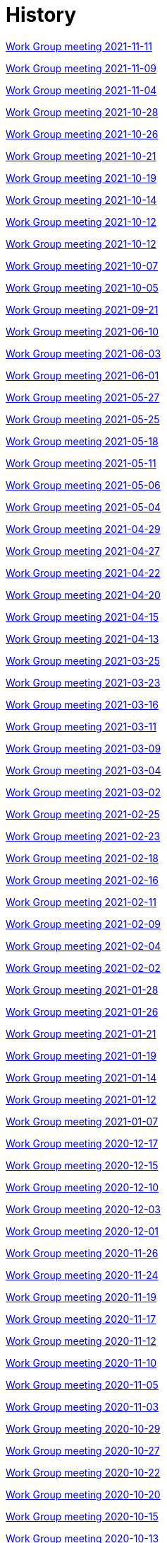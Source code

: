 = History

xref:notes/2021-11-11-wgm.adoc[Work Group meeting 2021-11-11]

xref:notes/2021-11-09-wgm.adoc[Work Group meeting 2021-11-09]

xref:notes/2021-11-04-wgm.adoc[Work Group meeting 2021-11-04]

xref:notes/2021-10-28-wgm.adoc[Work Group meeting 2021-10-28]

xref:notes/2021-10-26-wgm.adoc[Work Group meeting 2021-10-26]

xref:notes/2021-10-21-wgm.adoc[Work Group meeting 2021-10-21]

xref:notes/2021-10-19-wgm.adoc[Work Group meeting 2021-10-19]

xref:notes/2021-10-14-wgm.adoc[Work Group meeting 2021-10-14]

xref:notes/2021-10-12-wgm.adoc[Work Group meeting 2021-10-12]

xref:notes/2021-10-12-wgm.adoc[Work Group meeting 2021-10-12]

xref:notes/2021-10-07-wgm.adoc[Work Group meeting 2021-10-07]

xref:notes/2021-10-05-wgm.adoc[Work Group meeting 2021-10-05]

xref:notes/2021-09-21-wgm.adoc[Work Group meeting 2021-09-21]

xref:notes/2021-06-10-wgm.adoc[Work Group meeting 2021-06-10]

xref:notes/2021-06-03-wgm.adoc[Work Group meeting 2021-06-03]

xref:notes/2021-06-10-wgm.adoc[Work Group meeting 2021-06-01]

xref:notes/2021-05-27-wgm.adoc[Work Group meeting 2021-05-27]

xref:notes/2021-05-25-wgm.adoc[Work Group meeting 2021-05-25]

xref:notes/2021-05-18-wgm.adoc[Work Group meeting 2021-05-18]

xref:notes/2021-05-11-wgm.adoc[Work Group meeting 2021-05-11]

xref:notes/2021-05-06-wgm.adoc[Work Group meeting 2021-05-06]

xref:notes/2021-05-04-wgm.adoc[Work Group meeting 2021-05-04]

xref:notes/2021-04-29-wgm.adoc[Work Group meeting 2021-04-29]

xref:notes/2021-04-27-wgm.adoc[Work Group meeting 2021-04-27]

xref:notes/2021-04-22-wgm.adoc[Work Group meeting 2021-04-22]

xref:notes/2021-04-20-wgm.adoc[Work Group meeting 2021-04-20]

xref:notes/2021-04-15-wgm.adoc[Work Group meeting 2021-04-15]

xref:notes/2021-04-13-wgm.adoc[Work Group meeting 2021-04-13]

xref:notes/2021-03-25-wgm.adoc[Work Group meeting 2021-03-25]

xref:notes/2021-03-23-wgm.adoc[Work Group meeting 2021-03-23]

xref:notes/2021-03-16-wgm.adoc[Work Group meeting 2021-03-16]

xref:notes/2021-03-11-wgm.adoc[Work Group meeting 2021-03-11]

xref:notes/2021-03-09-wgm.adoc[Work Group meeting 2021-03-09]

xref:notes/2021-03-04-wgm.adoc[Work Group meeting 2021-03-04]

xref:notes/2021-03-02-wgm.adoc[Work Group meeting 2021-03-02]

xref:notes/2021-02-25-wgm.adoc[Work Group meeting 2021-02-25]

xref:notes/2021-02-23-wgm.adoc[Work Group meeting 2021-02-23]

xref:notes/2021-02-18-wgm.adoc[Work Group meeting 2021-02-18]

xref:notes/2021-02-16-wgm.adoc[Work Group meeting 2021-02-16]

xref:notes/2021-02-11-wgm.adoc[Work Group meeting 2021-02-11]

xref:notes/2021-02-09-wgm.adoc[Work Group meeting 2021-02-09]

xref:notes/2021-02-04-wgm.adoc[Work Group meeting 2021-02-04]

xref:notes/2021-02-02-wgm.adoc[Work Group meeting 2021-02-02]

xref:notes/2021-01-28-wgm.adoc[Work Group meeting 2021-01-28]

xref:notes/2021-01-26-wgm.adoc[Work Group meeting 2021-01-26]

xref:notes/2021-01-21-wgm.adoc[Work Group meeting 2021-01-21]

xref:notes/2021-01-19-wgm.adoc[Work Group meeting 2021-01-19]

xref:notes/2021-01-14-wgm.adoc[Work Group meeting 2021-01-14]

xref:notes/2021-01-12-wgm.adoc[Work Group meeting 2021-01-12]

xref:notes/2021-01-07-wgm.adoc[Work Group meeting 2021-01-07]

xref:notes/2020-12-17-wgm.adoc[Work Group meeting 2020-12-17]

xref:notes/2020-12-15-wgm.adoc[Work Group meeting 2020-12-15]

xref:notes/2020-12-10-wgm.adoc[Work Group meeting 2020-12-10]

xref:notes/2020-12-03-wgm.adoc[Work Group meeting 2020-12-03]

xref:notes/2020-12-01-wgm.adoc[Work Group meeting 2020-12-01]

xref:notes/2020-11-26-wgm.adoc[Work Group meeting 2020-11-26]

xref:notes/2020-11-24-wgm.adoc[Work Group meeting 2020-11-24]

xref:notes/2020-11-19-wgm.adoc[Work Group meeting 2020-11-19]

xref:notes/2020-11-17-wgm.adoc[Work Group meeting 2020-11-17]

xref:notes/2020-11-12-wgm.adoc[Work Group meeting 2020-11-12]

xref:notes/2020-11-10-wgm.adoc[Work Group meeting 2020-11-10]

xref:notes/2020-11-05-wgm.adoc[Work Group meeting 2020-11-05]

xref:notes/2020-11-03-wgm.adoc[Work Group meeting 2020-11-03]

xref:notes/2020-10-29-wgm.adoc[Work Group meeting 2020-10-29]

xref:notes/2020-10-27-wgm.adoc[Work Group meeting 2020-10-27]

xref:notes/2020-10-22-wgm.adoc[Work Group meeting 2020-10-22]

xref:notes/2020-10-20-wgm.adoc[Work Group meeting 2020-10-20]

xref:notes/2020-10-15-wgm.adoc[Work Group meeting 2020-10-15]

xref:notes/2020-10-13-wgm.adoc[Work Group meeting 2020-10-13]

xref:notes/2020-10-08-wgm.adoc[Work Group meeting 2020-10-08]

xref:notes/2020-10-06-wgm.adoc[Work Group meeting 2020-10-06]

xref:notes/2020-10-01-wgm.adoc[Work Group meeting 2020-10-01]

xref:notes/2020-09-29-wgm.adoc[Work Group meeting 2020-09-29]

xref:notes/2020-09-22-wgm.adoc[Work Group meeting 2020-09-22]

xref:notes/2020-09-17-wgm.adoc[Work Group meeting 2020-09-17]

xref:notes/2020-09-15-wgm.adoc[Work Group meeting 2020-09-15]

xref:notes/2020-09-10-wgm.adoc[Work Group meeting 2020-09-10]

xref:notes/2020-09-08-wgm.adoc[Work Group meeting 2020-09-08]

xref:notes/2020-09-08-wgm-tc440.adoc[Work Group and TC 440 meeting 2020-09-08]

xref:notes/2020-09-03-wgm.adoc[Work Group meeting 2020-09-03]

xref:notes/2020-09-01-wgm.adoc[Work Group meeting 2020-09-01]

xref:notes/2020-07-30-wgm.adoc[Work Group meeting 2020-07-30]

xref:notes/2020-07-28-wgm.adoc[Work Group meeting 2020-07-28]

xref:notes/2020-07-23-wgm.adoc[Work Group meeting 2020-07-23]

xref:notes/2020-07-16-wgm.adoc[Work Group meeting 2020-07-16, 2020-07-14, 2020-07-09, 2020-07-07]

xref:notes/2020-07-02-wgm.adoc[Work Group meeting 2020-07-02]

xref:notes/2020-06-30-wgm.adoc[Work Group meeting 2020-06-30]

xref:notes/2020-06-25-wgm.adoc[Work Group meeting 2020-06-25]

xref:notes/2020-06-18-wgm.adoc[Work Group meeting 2020-06-18]

xref:notes/2020-06-11-wgm.adoc[Work Group meeting 2020-06-11, 2020-06-09]

xref:notes/2020-06-04-wgm.adoc[Work Group meeting 2020-06-04]

xref:notes/2020-06-02-wgm.adoc[Work Group meeting 2020-06-02]

xref:notes/2020-05-28-wgm.adoc[Work Group meeting 2020-05-28]

xref:notes/2020-05-26-wgm.adoc[Work Group meeting 2020-05-26, 2020-05-19]

xref:notes/2020-05-14-wgm.adoc[Work Group meeting 2020-05-14]

xref:notes/2020-05-12-wgm.adoc[Work Group meeting 2020-05-12]

xref:notes/2020-05-07-wgm.adoc[Work Group meeting 2020-05-07, 2020-05-05]

xref:notes/2020-04-30-wgm.adoc[Work Group meeting 2020-04-30]

xref:notes/2020-04-28-wgm.adoc[Work Group meeting 2020-04-28]

xref:notes/2020-04-23-wgm.adoc[Work Group meeting 2020-04-23]

xref:notes/2020-04-21-wgm.adoc[Work Group meeting 2020-04-21]

xref:notes/2020-04-17-wgm.adoc[Work Group meeting 2020-04-17, 2020-04-16, 2020-04-15, 2020-04-14]

xref:notes/2020-04-07-wgm.adoc[Work Group meeting 2020-04-07]

xref:notes/2020-04-02-wgm.adoc[Work Group meeting 2020-04-02, 2020-03-31]

xref:notes/2020-03-26-wgm.adoc[Work Group meeting 2020-03-26, 2020-03-24]

xref:notes/2020-03-19-wgm.adoc[Work Group meeting 2020-03-19]

xref:notes/2020-03-17-wgm.adoc[Work Group meeting 2020-03-17]

xref:notes/2020-03-12-wgm.adoc[Work Group meeting 2020-03-12]

xref:notes/2020-03-10-wgm.adoc[Work Group meeting 2020-03-10]

xref:notes/2020-03-05-wgm.adoc[Work Group meeting 2020-03-05]

xref:notes/2020-03-03-wgm.adoc[Work Group meeting 2020-03-03]

xref:notes/2020-02-27-wgm.adoc[Work Group meeting 2020-02-27]

xref:notes/2020-02-26-wgm.adoc[Work Group meeting 2020-02-26]

xref:notes/2020-02-25-wgm.adoc[Work Group meeting 2020-02-25]

xref:notes/2020-02-20-wgm.adoc[Work Group meeting 2020-02-20]

xref:notes/2020-02-13-wgm.adoc[Work Group meeting 2020-02-13]

xref:notes/2020-02-11-wgm.adoc[Work Group meeting 2020-02-11]

xref:notes/2020-02-06-wgm.adoc[Work Group meeting 2020-02-06, 2020-02-04]

xref:notes/2020-01-30-wgm.adoc[Work Group meeting 2020-01-30]

xref:notes/2020-01-28-wgm.adoc[Work Group meeting 2020-01-28]

xref:notes/2020-01-21-wgm.adoc[Work Group meeting 2020-01-21]

xref:notes/2020-01-16-wgm.adoc[Work Group meeting 2020-01-16]

xref:notes/2020-01-14-wgm.adoc[Work Group meeting 2020-01-14]

xref:notes/2020-01-09-wgm.adoc[Work Group meeting 2020-01-09]

xref:notes/2020-01-07-wgm.adoc[Work Group meeting 2020-01-07]

xref:notes/2019-12-19-wgm.adoc[Work Group meeting 2019-12-19]

xref:notes/2019-12-17-wgm.adoc[Work Group meeting 2019-12-17]

xref:notes/2019-12-12-wgm.adoc[Work Group meeting 2019-12-12]

xref:notes/2019-12-10-wgm.adoc[Work Group meeting 2019-12-10]

xref:notes/2019-12-05-wgm.adoc[Work Group meeting 2019-12-05]

xref:notes/2019-12-03-wgm.adoc[Work Group meeting 2019-12-03]

xref:notes/2019-11-28-wgm.adoc[Work Group meeting 2019-11-28]

xref:notes/2019-11-26-wgm.adoc[Work Group meeting 2019-11-26]

xref:notes/2019-11-22-wgm.adoc[Work Group meeting 2019-11-22]

xref:notes/2019-11-21-wgm.adoc[Work Group meeting 2019-11-21]

xref:notes/2019-11-12-wgm.adoc[Work Group meeting 2019-11-12]

xref:notes/2019-11-11-wgm.adoc[Work Group meeting 2019-11-11]

xref:notes/2019-11-07-wgm.adoc[Work Group meeting 2019-11-07]

xref:notes/2019-11-05-wgm.adoc[Work Group meeting 2019-11-05]

xref:notes/2019-10-31-wgm.adoc[Work Group meeting 2019-10-31]

xref:notes/2019-10-29-wgm.adoc[Work Group meeting 2019-10-29]

xref:notes/2019-10-24-wgm.adoc[Work Group meeting 2019-10-24]

xref:notes/2019-10-22-wgm.adoc[Work Group meeting 2019-10-22]